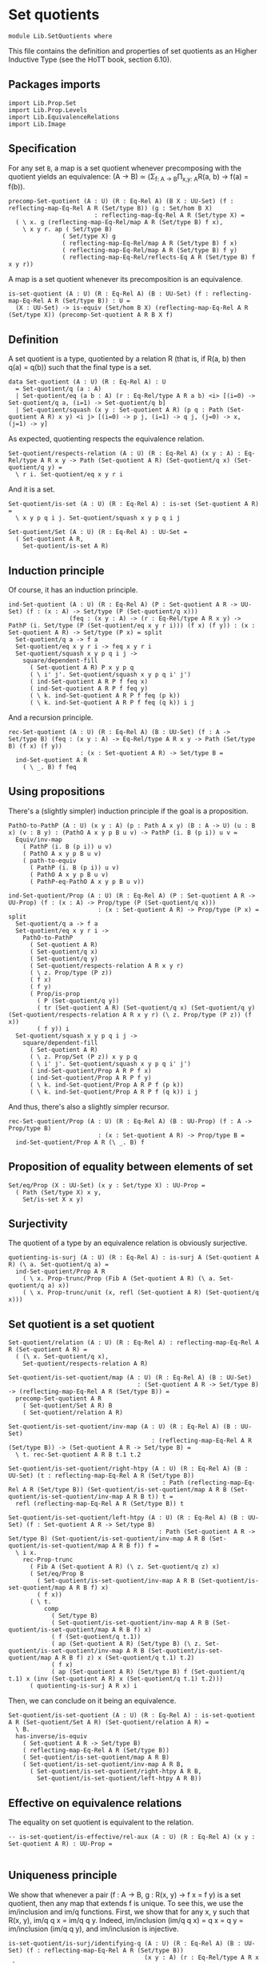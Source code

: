 #+NAME: Set Quotients
#+AUTHOR: Johann Rosain

* Set quotients

  #+begin_src ctt
  module Lib.SetQuotients where
  #+end_src

This file contains the definition and properties of set quotients as an Higher Inductive Type (see the HoTT book, section 6.10).

** Packages imports

   #+begin_src ctt
  import Lib.Prop.Set
  import Lib.Prop.Levels
  import Lib.EquivalenceRelations
  import Lib.Image
   #+end_src

** Specification
For any set =B=, a map is a set quotient whenever precomposing with the quotient yields an equivalence: (A \to B) \simeq (\Sigma_{f: A \to B}\Pi_{x,y: A}R(a, b) \to f(a) = f(b)).
#+begin_src ctt
  precomp-Set-quotient (A : U) (R : Eq-Rel A) (B X : UU-Set) (f : reflecting-map-Eq-Rel A R (Set/type B)) (g : Set/hom B X)
                          : reflecting-map-Eq-Rel A R (Set/type X) =
    ( \ x. g (reflecting-map-Eq-Rel/map A R (Set/type B) f x),
      \ x y r. ap ( Set/type B)
                 ( Set/type X) g
                 ( reflecting-map-Eq-Rel/map A R (Set/type B) f x)
                 ( reflecting-map-Eq-Rel/map A R (Set/type B) f y)
                 ( reflecting-map-Eq-Rel/reflects-Eq A R (Set/type B) f x y r))
#+end_src
A map is a set quotient whenever its precomposition is an equivalence.
#+begin_src ctt
  is-set-quotient (A : U) (R : Eq-Rel A) (B : UU-Set) (f : reflecting-map-Eq-Rel A R (Set/type B)) : U =
    (X : UU-Set) -> is-equiv (Set/hom B X) (reflecting-map-Eq-Rel A R (Set/type X)) (precomp-Set-quotient A R B X f)
#+end_src

** Definition
A set quotient is a type, quotiented by a relation R (that is, if R(a, b) then q(a) = q(b)) such that the final type is a set.
   #+begin_src ctt
  data Set-quotient (A : U) (R : Eq-Rel A) : U
    = Set-quotient/q (a : A)
    | Set-quotient/eq (a b : A) (r : Eq-Rel/type A R a b) <i> [(i=0) -> Set-quotient/q a, (i=1) -> Set-quotient/q b]
    | Set-quotient/squash (x y : Set-quotient A R) (p q : Path (Set-quotient A R) x y) <i j> [(i=0) -> p j, (i=1) -> q j, (j=0) -> x, (j=1) -> y]
   #+end_src

As expected, quotienting respects the equivalence relation.
#+begin_src ctt
  Set-quotient/respects-relation (A : U) (R : Eq-Rel A) (x y : A) : Eq-Rel/type A R x y -> Path (Set-quotient A R) (Set-quotient/q x) (Set-quotient/q y) =
    \ r i. Set-quotient/eq x y r i
#+end_src
And it is a set.
#+begin_src ctt
  Set-quotient/is-set (A : U) (R : Eq-Rel A) : is-set (Set-quotient A R) =
    \ x y p q i j. Set-quotient/squash x y p q i j

  Set-quotient/Set (A : U) (R : Eq-Rel A) : UU-Set =
    ( Set-quotient A R,
      Set-quotient/is-set A R)
#+end_src

** Induction principle
Of course, it has an induction principle.
#+begin_src ctt
  ind-Set-quotient (A : U) (R : Eq-Rel A) (P : Set-quotient A R -> UU-Set) (f : (x : A) -> Set/type (P (Set-quotient/q x)))
                   (feq : (x y : A) -> (r : Eq-Rel/type A R x y) -> PathP (i. Set/type (P (Set-quotient/eq x y r i))) (f x) (f y)) : (x : Set-quotient A R) -> Set/type (P x) = split
    Set-quotient/q a -> f a
    Set-quotient/eq x y r i -> feq x y r i
    Set-quotient/squash x y p q i j ->
      square/dependent-fill
        ( Set-quotient A R) P x y p q
        ( \ i' j'. Set-quotient/squash x y p q i' j')
        ( ind-Set-quotient A R P f feq x)
        ( ind-Set-quotient A R P f feq y)
        ( \ k. ind-Set-quotient A R P f feq (p k))
        ( \ k. ind-Set-quotient A R P f feq (q k)) i j
#+end_src
And a recursion principle.
#+begin_src ctt
  rec-Set-quotient (A : U) (R : Eq-Rel A) (B : UU-Set) (f : A -> Set/type B) (feq : (x y : A) -> Eq-Rel/type A R x y -> Path (Set/type B) (f x) (f y))
                      : (x : Set-quotient A R) -> Set/type B =
    ind-Set-quotient A R
      ( \ _. B) f feq
#+end_src

** Using propositions
There's a (slightly simpler) induction principle if the goal is a proposition.
#+begin_src ctt
  PathO-to-PathP (A : U) (x y : A) (p : Path A x y) (B : A -> U) (u : B x) (v : B y) : (PathO A x y p B u v) -> PathP (i. B (p i)) u v =
    Equiv/inv-map 
      ( PathP (i. B (p i)) u v)
      ( PathO A x y p B u v)
      ( path-to-equiv
        ( PathP (i. B (p i)) u v)
        ( PathO A x y p B u v)
        ( PathP-eq-PathO A x y p B u v))

  ind-Set-quotient/Prop (A : U) (R : Eq-Rel A) (P : Set-quotient A R -> UU-Prop) (f : (x : A) -> Prop/type (P (Set-quotient/q x)))
                           : (x : Set-quotient A R) -> Prop/type (P x) = split
    Set-quotient/q a -> f a
    Set-quotient/eq x y r i ->
      PathO-to-PathP
        ( Set-quotient A R)
        ( Set-quotient/q x)
        ( Set-quotient/q y)
        ( Set-quotient/respects-relation A R x y r)
        ( \ z. Prop/type (P z))
        ( f x)
        ( f y)
        ( Prop/is-prop
          ( P (Set-quotient/q y))
          ( tr (Set-quotient A R) (Set-quotient/q x) (Set-quotient/q y) (Set-quotient/respects-relation A R x y r) (\ z. Prop/type (P z)) (f x))
          ( f y)) i
    Set-quotient/squash x y p q i j ->
      square/dependent-fill
        ( Set-quotient A R)
        ( \ z. Prop/Set (P z)) x y p q
        ( \ i' j'. Set-quotient/squash x y p q i' j')
        ( ind-Set-quotient/Prop A R P f x)
        ( ind-Set-quotient/Prop A R P f y)
        ( \ k. ind-Set-quotient/Prop A R P f (p k))
        ( \ k. ind-Set-quotient/Prop A R P f (q k)) i j
#+end_src
And thus, there's also a slightly simpler recursor.
#+begin_src ctt
  rec-Set-quotient/Prop (A : U) (R : Eq-Rel A) (B : UU-Prop) (f : A -> Prop/type B)
                           : (x : Set-quotient A R) -> Prop/type B =
    ind-Set-quotient/Prop A R (\ _. B) f
#+end_src

** Proposition of equality between elements of set 
   #+begin_src ctt
  Set/eq/Prop (X : UU-Set) (x y : Set/type X) : UU-Prop =
    ( Path (Set/type X) x y,
      Set/is-set X x y)
   #+end_src

** Surjectivity
The quotient of a type by an equivalence relation is obviously surjective.
#+begin_src ctt
  quotienting-is-surj (A : U) (R : Eq-Rel A) : is-surj A (Set-quotient A R) (\ a. Set-quotient/q a) =
    ind-Set-quotient/Prop A R
      ( \ x. Prop-trunc/Prop (Fib A (Set-quotient A R) (\ a. Set-quotient/q a) x))
      ( \ x. Prop-trunc/unit (x, refl (Set-quotient A R) (Set-quotient/q x)))
#+end_src

** Set quotient is a set quotient

   #+begin_src ctt
  Set-quotient/relation (A : U) (R : Eq-Rel A) : reflecting-map-Eq-Rel A R (Set-quotient A R) =
    ( (\ x. Set-quotient/q x),
      Set-quotient/respects-relation A R)

  Set-quotient/is-set-quotient/map (A : U) (R : Eq-Rel A) (B : UU-Set)
                                      : (Set-quotient A R -> Set/type B) -> (reflecting-map-Eq-Rel A R (Set/type B)) =
    precomp-Set-quotient A R
      ( Set-quotient/Set A R) B
      ( Set-quotient/relation A R)

  Set-quotient/is-set-quotient/inv-map (A : U) (R : Eq-Rel A) (B : UU-Set)
                                          : (reflecting-map-Eq-Rel A R (Set/type B)) -> (Set-quotient A R -> Set/type B) =
    \ t. rec-Set-quotient A R B t.1 t.2

  Set-quotient/is-set-quotient/right-htpy (A : U) (R : Eq-Rel A) (B : UU-Set) (t : reflecting-map-Eq-Rel A R (Set/type B))
                                             : Path (reflecting-map-Eq-Rel A R (Set/type B)) (Set-quotient/is-set-quotient/map A R B (Set-quotient/is-set-quotient/inv-map A R B t)) t =
    refl (reflecting-map-Eq-Rel A R (Set/type B)) t

  Set-quotient/is-set-quotient/left-htpy (A : U) (R : Eq-Rel A) (B : UU-Set) (f : Set-quotient A R -> Set/type B)
                                            : Path (Set-quotient A R -> Set/type B) (Set-quotient/is-set-quotient/inv-map A R B (Set-quotient/is-set-quotient/map A R B f)) f =
    \ i x.
      rec-Prop-trunc
        ( Fib A (Set-quotient A R) (\ z. Set-quotient/q z) x)
        ( Set/eq/Prop B
          ( Set-quotient/is-set-quotient/inv-map A R B (Set-quotient/is-set-quotient/map A R B f) x)
          ( f x))
        ( \ t. 
            comp
              ( Set/type B)
              ( Set-quotient/is-set-quotient/inv-map A R B (Set-quotient/is-set-quotient/map A R B f) x)
              ( f (Set-quotient/q t.1))
              ( ap (Set-quotient A R) (Set/type B) (\ z. Set-quotient/is-set-quotient/inv-map A R B (Set-quotient/is-set-quotient/map A R B f) z) x (Set-quotient/q t.1) t.2)
              ( f x)
              ( ap (Set-quotient A R) (Set/type B) f (Set-quotient/q t.1) x (inv (Set-quotient A R) x (Set-quotient/q t.1) t.2)))
        ( quotienting-is-surj A R x) i
   #+end_src
Then, we can conclude on it being an equivalence.
#+begin_src ctt
  Set-quotient/is-set-quotient (A : U) (R : Eq-Rel A) : is-set-quotient A R (Set-quotient/Set A R) (Set-quotient/relation A R) =
    \ B.
    has-inverse/is-equiv
      ( Set-quotient A R -> Set/type B)
      ( reflecting-map-Eq-Rel A R (Set/type B))
      ( Set-quotient/is-set-quotient/map A R B)
      ( Set-quotient/is-set-quotient/inv-map A R B,
        ( Set-quotient/is-set-quotient/right-htpy A R B,
          Set-quotient/is-set-quotient/left-htpy A R B))
#+end_src

** Effective on equivalence relations
The equality on set quotient is equivalent to the relation.
#+begin_src ctt
  -- is-set-quotient/is-effective/rel-aux (A : U) (R : Eq-Rel A) (x y : Set-quotient A R) : UU-Prop =
  
#+end_src

** Uniqueness principle
We show that whenever a pair (f : A \to B, g : R(x, y) \to f x = f y) is a set quotient, then any map that extends f is unique. To see this, we use the im/inclusion and im/q functions. First, we show that for any x, y such that R(x, y), im/q q x = im/q q y. Indeed, im/inclusion (im/q q x) = q x = q y = im/inclusion (im/q q y), and im/inclusion is injective.
#+begin_src ctt
  is-set-quotient/is-surj/identifying-q (A : U) (R : Eq-Rel A) (B : UU-Set) (f : reflecting-map-Eq-Rel A R (Set/type B))
                                        (x y : A) (r : Eq-Rel/type A R x y)
                                           : Path (im A (Set/type B) (reflecting-map-Eq-Rel/map A R (Set/type B) f))
                                                  (im/q A (Set/type B) (reflecting-map-Eq-Rel/map A R (Set/type B) f) x)
                                                  (im/q A (Set/type B) (reflecting-map-Eq-Rel/map A R (Set/type B) f) y) =
    let g : A -> Set/type B = (reflecting-map-Eq-Rel/map A R (Set/type B) f) in
    im/is-injective A
      ( Set/type B) g
      ( im/q A (Set/type B) g x)
      ( im/q A (Set/type B) g y)
      ( comp-n
        ( Set/type B) three-Nat
        ( im/inclusion A (Set/type B) g (im/q A (Set/type B) g x))
        ( g x)
        ( im/htpy A (Set/type B) g x)
        ( g y)
        ( reflecting-map-Eq-Rel/reflects-Eq A R (Set/type B) f x y r)
        ( im/inclusion A (Set/type B) g (im/q A (Set/type B) g y))
        ( im/htpy' A (Set/type B) g y))
#+end_src
As im(q) is a set and f a set quotient, we get an extension of q_q along q.
#+begin_src ctt
  is-set-quotient/is-surj/map (A : U) (R : Eq-Rel A) (B : UU-Set) (f : reflecting-map-Eq-Rel A R (Set/type B))
                              (is-set-quotient-f : is-set-quotient A R B f) : Set/type B -> im A (Set/type B) (reflecting-map-Eq-Rel/map A R (Set/type B) f) =
    let q : A -> Set/type B = reflecting-map-Eq-Rel/map A R (Set/type B) f in
    is-equiv/inv-map
      ( Set/type B -> im A (Set/type B) q)
      ( reflecting-map-Eq-Rel A R (Set/type (im/Set A B q)))
      ( precomp-Set-quotient A R B (im/Set A B q) f)
      ( is-set-quotient-f (im/Set A B q))
      ( im/q A (Set/type B) q,
        is-set-quotient/is-surj/identifying-q A R B f)
#+end_src
We can show that the composition of this map with image inclusion is actually q_q.
#+begin_src ctt
  lock is-prop/is-set
  is-set-quotient/is-surj/htpy (A : U) (R : Eq-Rel A) (B : UU-Set) (f : reflecting-map-Eq-Rel A R (Set/type B))
                               (H : is-set-quotient A R B f) : Htpy' A (im A (Set/type B) (reflecting-map-Eq-Rel/map A R (Set/type B) f))
                                                                     (\ x. is-set-quotient/is-surj/map A R B f H (reflecting-map-Eq-Rel/map A R (Set/type B) f x))
                                                                     (im/q A (Set/type B) (reflecting-map-Eq-Rel/map A R (Set/type B) f)) =
    let q : A -> Set/type B = reflecting-map-Eq-Rel/map A R (Set/type B) f in
    htpy-eq' A
      ( im A (Set/type B) q)
      ( \ x. is-set-quotient/is-surj/map A R B f H (q x))
      ( im/q A (Set/type B) q)
      ( \ i. ( ( is-equiv/inv-right-htpy 
                ( Set/type B -> im A (Set/type B) q)
                ( reflecting-map-Eq-Rel A R (Set/type (im/Set A B q)))
                ( precomp-Set-quotient A R B (im/Set A B q) f)
                ( H (im/Set A B q))
                ( im/q A (Set/type B) q,
                  is-set-quotient/is-surj/identifying-q A R B f)) i).1)
#+end_src
As such, the composition of the inclusion with the map and q is q.
#+begin_src ctt
  is-set-quotient/is-surj/htpy2 (A : U) (R : Eq-Rel A) (B : UU-Set) (f : reflecting-map-Eq-Rel A R (Set/type B)) (H : is-set-quotient A R B f) (x : A)
                                   : Path (Set/type B)
                                          (im/inclusion A (Set/type B) (reflecting-map-Eq-Rel/map A R (Set/type B) f)
                                                          (is-set-quotient/is-surj/map A R B f H (reflecting-map-Eq-Rel/map A R (Set/type B) f x)))
                                          (reflecting-map-Eq-Rel/map A R (Set/type B) f x) =
    let q : A -> Set/type B = reflecting-map-Eq-Rel/map A R (Set/type B) f in
    comp
      ( Set/type B)
      ( im/inclusion A
        ( Set/type B) q
        ( is-set-quotient/is-surj/map A R B f H (q x)))
      ( im/inclusion A
        ( Set/type B) q
        ( im/q A (Set/type B) q x))
      ( ap (im A (Set/type B) q) (Set/type B) (im/inclusion A (Set/type B) q) (is-set-quotient/is-surj/map A R B f H (q x)) (im/q A (Set/type B) q x)
        ( is-set-quotient/is-surj/htpy A R B f H x))
      ( q x)
      ( im/htpy A (Set/type B) q x)
#+end_src
We can conclude that q is surjective.
#+begin_src ctt
  -- is-set-quotient/is-surj (A : U) (R : Relation-Prop A) (B : UU-Set) (f : reflecting-map-Eq-Rel A R B) (H : is-set-quotient A R B f)
  --                            : is-surj A (Set/type B) (reflecting-map-Eq-Rel A R B f) =
  --   let q : A -> Set/type B = (reflecting-map-Eq-Rel A R B f) in
#+end_src

#+RESULTS:
: Typecheck has succeeded.

